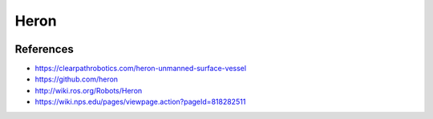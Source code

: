 Heron
=====

.. image:: heron_robot.jpg
   :alt: Heron robot


References
----------

* https://clearpathrobotics.com/heron-unmanned-surface-vessel
* https://github.com/heron
* http://wiki.ros.org/Robots/Heron
* https://wiki.nps.edu/pages/viewpage.action?pageId=818282511
